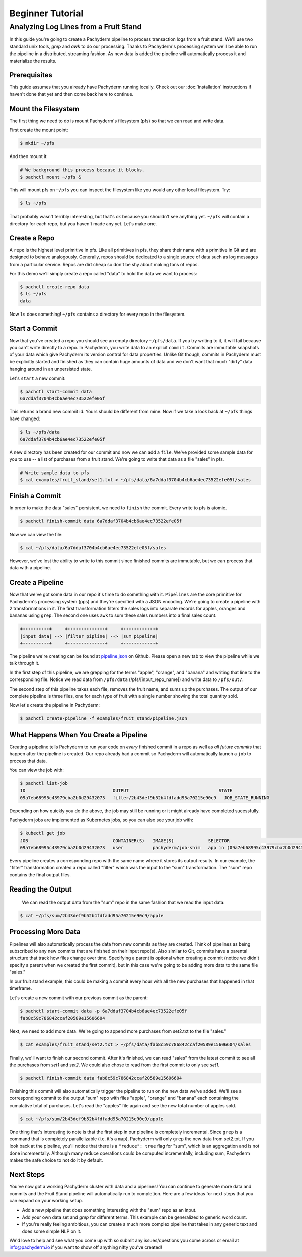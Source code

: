 Beginner Tutorial
=================

Analyzing Log Lines from a Fruit Stand
--------------------------------------

In this guide you're going to create a Pachyderm pipeline to process
transaction logs from a fruit stand. We'll use two standard unix tools, `grep`
and `awk` to do our processing. Thanks to Pachyderm's processing system we'll
be able to run the pipeline in a distributed, streaming fashion. As new data is
added the pipeline will automatically process it and materialize the results.

Prerequisites
^^^^^^^^^^^^^

This guide assumes that you already have Pachyderm running locally. Check out our :doc:`installation` instructions if haven't done that yet and then come back here to continue. 

Mount the Filesystem
^^^^^^^^^^^^^^^^^^^^

The first thing we need to do is mount Pachyderm's filesystem (pfs) so that we
can read and write data.

First create the mount point:

.. code-block:: shell

    $ mkdir ~/pfs


And then mount it:

.. code-block:: bash

 # We background this process because it blocks.
 $ pachctl mount ~/pfs &


This will mount pfs on ``~/pfs`` you can inspect the filesystem like you would any
other local filesystem. Try:

.. code-block:: shell

 $ ls ~/pfs

That probably wasn't terribly interesting, but that's ok because you shouldn't see anything yet. ``~/pfs`` will contain a directory for each repo, but you haven't made any yet. Let's make one.

Create a Repo
^^^^^^^^^^^^^

A ``repo`` is the highest level primitive in pfs. Like all primitives in pfs, they share
their name with a primitive in Git and are designed to behave analogously.
Generally, repos should be dedicated to a single source of data such as log
messages from a particular service. Repos are dirt cheap so don't be shy about
making tons of repos. 

For this demo we'll simply create a repo called
"data" to hold the data we want to process:

.. code-block:: shell

 $ pachctl create-repo data
 $ ls ~/pfs
 data


Now ``ls`` does something! ``~/pfs`` contains a directory for every repo in the
filesystem.

Start a Commit
^^^^^^^^^^^^^^

Now that you've created a repo you should see an empty directory ``~/pfs/data``.
If you try writing to it, it will fail because you can't write directly to a
repo. In Pachyderm, you write data to an explicit ``commit``. Commits are
immutable snapshots of your data which give Pachyderm its version control for
data properties. Unlike Git though, commits in Pachyderm must be explicitly
started and finished as they can contain huge amounts of data and we don't want that much "dirty" data hanging around in an unpersisted state.

Let's ``start`` a new commit:

.. code-block:: shell

 $ pachctl start-commit data
 6a7ddaf3704b4cb6ae4ec73522efe05f


This returns a brand new commit id. Yours should be different from mine.
Now if we take a look back at ``~/pfs`` things have changed:

.. code-block:: shell

 $ ls ~/pfs/data
 6a7ddaf3704b4cb6ae4ec73522efe05f

A new directory has been created for our commit and now we can add a
``file``. We've provided some sample data for you to use -- a list of purchases
from a fruit stand. We're going to write that data as a file "sales" in pfs.

.. code-block:: shell

 # Write sample data to pfs
 $ cat examples/fruit_stand/set1.txt > ~/pfs/data/6a7ddaf3704b4cb6ae4ec73522efe05f/sales


Finish a Commit
^^^^^^^^^^^^^^^

In order to make the data "sales" persistent, we need to ``finish`` the commit.  
Every write to pfs is atomic.

.. code-block:: shell

 $ pachctl finish-commit data 6a7ddaf3704b4cb6ae4ec73522efe05f


Now we can view the file:

.. code-block:: shell

 $ cat ~/pfs/data/6a7ddaf3704b4cb6ae4ec73522efe05f/sales

However, we've lost the ability to write to this commit since finished
commits are immutable, but we can process that data with a pipeline. 

Create a Pipeline
^^^^^^^^^^^^^^^^^

Now that we've got some data in our repo it's time to do something with it.
``Pipelines`` are the core primitive for Pachyderm's processing system (pps) and
they're specified with a JSON encoding. We're going to create a pipeline with 2
transformations in it. The first transformation filters the sales logs into separate records for apples,
oranges and bananas using ``grep``. The second one uses ``awk`` to sum these sales numbers into a final sales count.

.. code-block:: shell

 +----------+     +--------------+     +------------+
 |input data| --> |filter pipline| --> |sum pipeline|
 +----------+     +--------------+     +------------+

The pipeline we're creating can be found at `pipeline.json`_ on Github.  Please open a new tab to view the pipeline while we talk through it.

In the first step of this pipeline, we are grepping for the terms "apple", "orange", and
"banana" and writing that line to the corresponding file. Notice we read data
from ``/pfs/data`` (/pfs/[input_repo_name]) and write data to ``/pfs/out/``. 

The second step of this pipeline takes each file, removes the fruit name, and sums up the purchases. The output of our complete pipeline is three files, one for each type of fruit with a single number showing the total quantity sold. 

Now let's create the pipeline in Pachyderm:

.. code-block:: shell

 $ pachctl create-pipeline -f examples/fruit_stand/pipeline.json


What Happens When You Create a Pipeline
^^^^^^^^^^^^^^^^^^^^^^^^^^^^^^^^^^^^^^^

Creating a pipeline tells Pachyderm to run your code on *every* finished
commit in a repo as well as *all future commits* that happen after the pipeline is
created. Our repo already had a commit so Pachyderm will automatically
launch a ``job`` to process that data.

You can view the job with:

.. code-block:: shell

 $ pachctl list-job
 ID                                 OUTPUT                                  STATE
 09a7eb68995c43979cba2b0d29432073   filter/2b43def9b52b4fdfadd95a70215e90c9   JOB_STATE_RUNNING


Depending on how quickly you do the above, the job may still be running or it might already have completed sucessfully. 

Pachyderm jobs are implemented as Kubernetes jobs, so you can also see your job with:

.. code-block:: shell

 $ kubectl get job
 JOB                                CONTAINER(S)   IMAGE(S)             SELECTOR                                                         SUCCESSFUL
 09a7eb68995c43979cba2b0d29432073   user           pachyderm/job-shim   app in (09a7eb68995c43979cba2b0d29432073),suite in (pachyderm)   1


Every pipeline creates a corresponding repo with the same
name where it stores its output results. In our example, the "filter" transformation created a repo called "filter" which was the input to the "sum" transformation. The "sum" repo contains the final output files.

Reading the Output
^^^^^^^^^^^^^^^^^^

 We can read the output data from the "sum" repo in the same fashion that we read the input data:

.. code-block:: shell

 $ cat ~/pfs/sum/2b43def9b52b4fdfadd95a70215e90c9/apple


Processing More Data
^^^^^^^^^^^^^^^^^^^^

Pipelines will also automatically process the data from new commits as they are
created. Think of pipelines as being subscribed to any new commits that are
finished on their input repo(s). Also similar to Git, commits have a parental
structure that track how files change over time. Specifying a parent is
optional when creating a commit (notice we didn't specify a parent when we
created the first commit), but in this case we're going to be adding
more data to the same file "sales."

In our fruit stand example, this could be making a commit every hour with all the new purchases that happened in that timeframe. 

Let's create a new commit with our previous commit as the parent:

.. code-block:: shell

 $ pachctl start-commit data -p 6a7ddaf3704b4cb6ae4ec73522efe05f
 fab8c59c786842ccaf20589e15606604


Next, we need to add more data. We're going to append more purchases from set2.txt to the file "sales."

.. code-block:: shell

 $ cat examples/fruit_stand/set2.txt > ~/pfs/data/fab8c59c786842ccaf20589e15606604/sales

Finally, we'll want to finish our second commit. After it's finished, we can
read "sales" from the latest commit to see all the purchases from `set1` and
`set2`. We could also chose to read from the first commit to only see `set1`.

.. code-block:: shell

 $ pachctl finish-commit data fab8c59c786842ccaf20589e15606604

Finishing this commit will also automatically trigger the pipeline to run on
the new data we've added. We'll see a corresponding commit to the output
"sum" repo with files "apple", "orange" and "banana" each containing the cumulative total of purchases. Let's read the "apples" file again and see the new total number of apples sold. 

.. code-block:: shell

 $ cat ~/pfs/sum/2b43def9b52b4fdfadd95a70215e90c9/apple

One thing that's interesting to note is that the first step in our pipeline is completely incremental. Since ``grep`` is a command that is completely parallelizable (i.e. it's a ``map``), Pachyderm will only ``grep`` the new data from set2.txt. If you look back at the pipeline, you'll notice that there is a ``"reduce": true`` flag for "sum", which is an aggregation and is not done incrementally. Although many reduce operations could be computed incrementally, including sum, Pachyderm makes the safe choice to not do it by default. 

Next Steps
^^^^^^^^^^

You've now got a working Pachyderm cluster with data and a pipelines! You can continue to generate more data and commits and the Fruit Stand pipeline will automatically run to completion. Here are a few ideas for next steps that you can expand on your working setup. 

- Add a new pipeline that does something interesting with the "sum" repo as an input.
- Add your own data set and `grep` for different terms. This example can be generalized to generic word count. 
- If you're really feeling ambitious, you can create a much more complex pipeline that takes in any generic text and does some simple NLP on it. 

We'd love to help and see what you come up with so submit any issues/questions you come across or email at info@pachyderm.io if you want to show off anything nifty you've created! 

.. _pipeline.json: www.github.com/pachyderm/pachyderm/examples/fruit_stand/pipeline.json